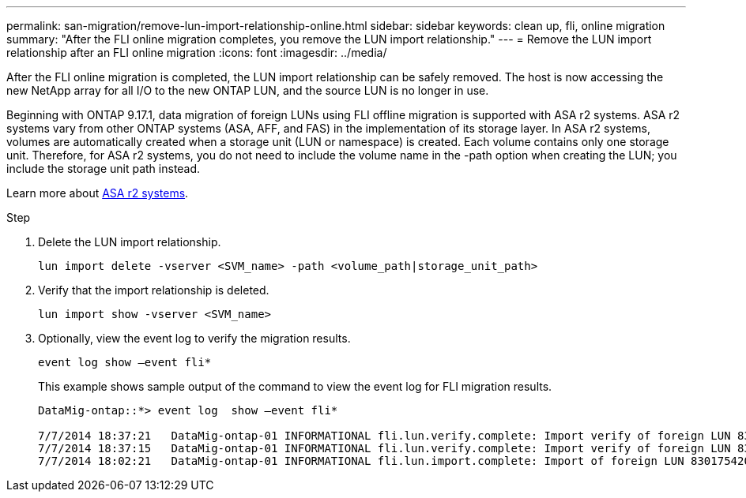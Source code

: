 ---
permalink: san-migration/remove-lun-import-relationship-online.html
sidebar: sidebar
keywords: clean up, fli, online migration
summary: "After the FLI online migration completes, you remove the LUN import relationship."
---
= Remove the LUN import relationship after an FLI online migration
:icons: font
:imagesdir: ../media/

[.lead]
After the FLI online migration is completed, the LUN import relationship can be safely removed. The host is now accessing the new NetApp array for all I/O to the new ONTAP LUN, and the source LUN is no longer in use.

Beginning with ONTAP 9.17.1, data migration of foreign LUNs using FLI offline migration is supported with ASA r2 systems. ASA r2 systems vary from other ONTAP systems (ASA, AFF, and FAS) in the implementation of its storage layer. In ASA r2 systems, volumes are automatically created when a storage unit (LUN or namespace) is created. Each volume contains only one storage unit. Therefore, for ASA r2 systems, you do not need to include the volume name in the -path option when creating the LUN; you include the storage unit path instead.

Learn more about link:https://docs.netapp.com/us-en/asa-r2/get-started/learn-about.html[ASA r2 systems^].

.Step

. Delete the LUN import relationship.
+
[source, cli]
----
lun import delete -vserver <SVM_name> -path <volume_path|storage_unit_path>
----

. Verify that the import relationship is deleted.
+
[source, cli]
----
lun import show -vserver <SVM_name> 
----

. Optionally, view the event log to verify the migration results.
+
[source, cli]
----
event log show –event fli*
----
+
This example shows sample output of the command to view the event log for FLI migration results.
+
----
DataMig-ontap::*> event log  show –event fli*

7/7/2014 18:37:21   DataMig-ontap-01 INFORMATIONAL fli.lun.verify.complete: Import verify of foreign LUN 83017542001E of size 42949672960 bytes from array model DF600F belonging to vendor HITACHI  with NetApp LUN QvChd+EUXoiS is successfully completed.
7/7/2014 18:37:15   DataMig-ontap-01 INFORMATIONAL fli.lun.verify.complete: Import verify of foreign LUN 830175420015 of size 42949672960 bytes from array model DF600F belonging to vendor HITACHI  with NetApp LUN QvChd+EUXoiX is successfully completed.
7/7/2014 18:02:21   DataMig-ontap-01 INFORMATIONAL fli.lun.import.complete: Import of foreign LUN 83017542000F of size 3221225472 bytes from array model DF600F belonging to vendor HITACHI  is successfully completed. Destination NetApp LUN is QvChd+EUXoiU.
----

// 2025 June 23, ONTAPDOC-3057